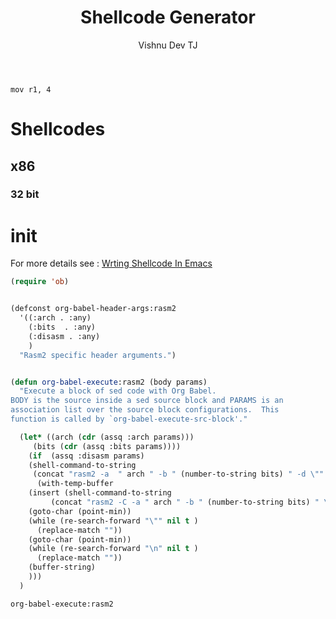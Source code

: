 # -*- eval: (let () (org-babel-goto-named-src-block "init") (org-babel-execute-src-block)); -*-
#+TITLE:     Shellcode Generator
#+AUTHOR:    Vishnu Dev TJ
#+EMAIL:     vishnudevtj@gmail.com
#+STARTUP: content

#+BEGIN_SRC rasm2 :arch arm :bits 32 
mov r1, 4 
#+END_SRC

#+RESULTS:
: \x04\x10\xa0\xe3


* Shellcodes 
** x86
*** 32 bit 
* init 

For more details see : [[https://vishnudevtj.github.io/notes/wrting-shellcode-in-emacs][Wrting Shellcode In Emacs]]

#+NAME: init
#+BEGIN_SRC emacs-lisp
(require 'ob)


(defconst org-babel-header-args:rasm2
  '((:arch . :any)
    (:bits  . :any)
    (:disasm . :any)
    )
  "Rasm2 specific header arguments.")


(defun org-babel-execute:rasm2 (body params)
  "Execute a block of sed code with Org Babel.
BODY is the source inside a sed source block and PARAMS is an
association list over the source block configurations.  This
function is called by `org-babel-execute-src-block'."

  (let* ((arch (cdr (assq :arch params)))
	 (bits (cdr (assq :bits params))))
    (if  (assq :disasm params)
	(shell-command-to-string
	 (concat "rasm2 -a  " arch " -b " (number-to-string bits) " -d \"" body "\"" ))
      (with-temp-buffer
	(insert (shell-command-to-string
		 (concat "rasm2 -C -a " arch " -b " (number-to-string bits) " \"" body "\"" )))
	(goto-char (point-min))
	(while (re-search-forward "\"" nil t )
	  (replace-match ""))
	(goto-char (point-min))
	(while (re-search-forward "\n" nil t )
	  (replace-match ""))
	(buffer-string)
	)))
  )

#+END_SRC

#+RESULTS: init
: org-babel-execute:rasm2


